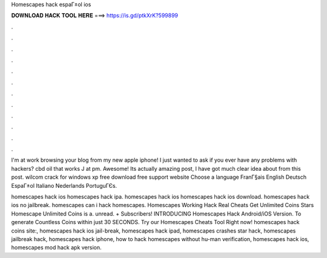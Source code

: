 Homescapes hack espaГ±ol ios



𝐃𝐎𝐖𝐍𝐋𝐎𝐀𝐃 𝐇𝐀𝐂𝐊 𝐓𝐎𝐎𝐋 𝐇𝐄𝐑𝐄 ===> https://is.gd/ptkXrK?599899



.



.



.



.



.



.



.



.



.



.



.



.

I'm at work browsing your blog from my new apple iphone! I just wanted to ask if you ever have any problems with hackers? cbd oil that works J at pm. Awesome! Its actually amazing post, I have got much clear idea about from this post. wilcom crack for windows xp free download free support website Choose a language FranГ§ais English Deutsch EspaГ±ol Italiano Nederlands PortuguГЄs.

homescapes hack ios homescapes hack ipa. homescapes hack ios homescapes hack ios download. homescapes hack ios no jailbreak. homescapes  can i hack homescapes. Homescapes Working Hack Real Cheats Get Unlimited Coins Stars Homescape Unlimited Coins is a. unread. + Subscribers! INTRODUCING Homescapes Hack Android/iOS Version. To generate Countless Coins within just 30 SECONDS. Try our Homescapes Cheats Tool Right now! homescapes hack coins site:, homescapes hack ios jail-break, homescapes hack ipad, homescapes crashes star hack, homescapes jailbreak hack, homescapes hack iphone, how to hack homescapes without hu-man verification, homescapes hack ios, homescapes mod hack apk version.
